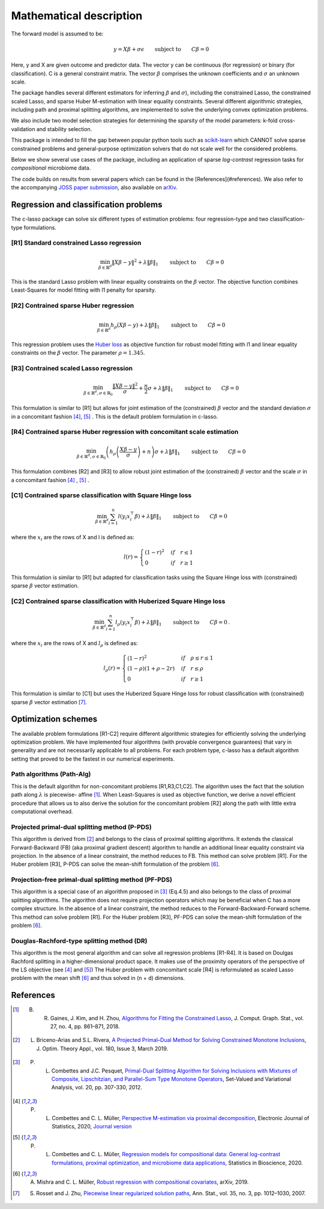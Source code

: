 
Mathematical description
=============================


The forward model is assumed to be: 

.. math::
   y = X \beta + \sigma \epsilon \qquad \textrm{subject to} \qquad C\beta=0

Here, y and X are given outcome and predictor data. The vector y can be continuous (for regression) or binary (for classification). C is a general constraint matrix. The vector :math:`\beta` comprises the unknown coefficients and :math:`\sigma` an 
unknown scale.

The package handles several different estimators for inferring :math:`\beta` and :math:`\sigma`), including 
the constrained Lasso, the constrained scaled Lasso, and sparse Huber M-estimation with linear equality constraints.
Several different algorithmic strategies, including path and proximal splitting algorithms, are implemented to solve 
the underlying convex optimization problems.

We also include two model selection strategies for determining the sparsity of the model parameters: k-fold cross-validation and stability selection.   

This package is intended to fill the gap between popular python tools such as `scikit-learn <https://scikit-learn.org/stable/>`_ which CANNOT solve sparse constrained problems and general-purpose optimization solvers that do not scale well for the considered problems.

Below we show several use cases of the package, including an application of sparse *log-contrast*
regression tasks for *compositional* microbiome data.

The code builds on results from several papers which can be found in the [References](#references). We also refer to the accompanying `JOSS paper submission <https://github.com/Leo-Simpson/c-lasso/blob/master/paper/paper.md>`_, also available on `arXiv <https://arxiv.org/pdf/2011.00898.pdf>`_.


Regression and classification problems
^^^^^^^^^^^^^^^^^^^^^^^^^^^^^^^^^^^^^^^^^

The c-lasso package can solve six different types of estimation problems: 
four regression-type and two classification-type formulations.

[R1] Standard constrained Lasso regression
"""""""""""""""""""""""""""""""""""""""""""""          

.. math::
   \min_{\beta \in \mathbb{R}^d} \left\lVert X\beta - y \right\rVert^2 + \lambda \left\lVert \beta\right\rVert_1 \qquad \textrm{subject to} \qquad  C\beta = 0


This is the standard Lasso problem with linear equality constraints on the :math:`\beta` vector. 
The objective function combines Least-Squares for model fitting with l1 penalty for sparsity.   

[R2] Contrained sparse Huber regression
""""""""""""""""""""""""""""""""""""""""""""""""""                   

.. math::
   \min_{\beta \in \mathbb{R}^d} h_{\rho} (X\beta - y) + \lambda \left\lVert \beta\right\rVert_1 \qquad \textrm{subject to} \qquad  C\beta = 0

This regression problem uses the `Huber loss <https://en.wikipedia.org/wiki/Huber_loss>`_ as objective function 
for robust model fitting with l1 and linear equality constraints on the :math:`\beta` vector. The parameter :math:`\rho=1.345`.

[R3] Contrained scaled Lasso regression
""""""""""""""""""""""""""""""""""""""""""""""""""  

.. math::
   \min_{\beta \in \mathbb{R}^d, \sigma \in \mathbb{R}_{0}} \frac{\left\lVert X\beta - y \right\rVert^2}{\sigma} + \frac{n}{2} \sigma + \lambda \left\lVert \beta\right\rVert_1 \qquad \textrm{subject to} \qquad  C\beta = 0


This formulation is similar to [R1] but allows for joint estimation of the (constrained) :math:`\beta` vector and the standard deviation :math:`\sigma` in a concomitant fashion [4]_, [5]_ .
This is the default problem formulation in c-lasso.

[R4] Contrained sparse Huber regression with concomitant scale estimation 
""""""""""""""""""""""""""""""""""""""""""""""""""""""""""""""""""""""""""""""""""""""""""""""""""""       

.. math::
   \min_{\beta \in \mathbb{R}^d, \sigma \in  \mathbb{R}_{0}} \left( h_{\rho} \left( \frac{X\beta - y}{\sigma} \right) + n \right) \sigma + \lambda \left\lVert \beta\right\rVert_1 \qquad \textrm{subject to} \qquad  C\beta = 0

This formulation combines [R2] and [R3] to allow robust joint estimation of the (constrained) :math:`\beta` vector and 
the scale :math:`\sigma` in a concomitant fashion [4]_ , [5]_ .

[C1] Contrained sparse classification with Square Hinge loss
""""""""""""""""""""""""""""""""""""""""""""""""""""""""""""""""""""""""""""""""""""""""""""""""""""  

.. math::
   \min_{\beta \in \mathbb{R}^d} \sum_{i=1}^n l(y_i x_i^\top\beta) + \lambda \left\lVert \beta\right\rVert_1 \qquad \textrm{subject to} \qquad  C\beta = 0


where the :math:`x_i` are the rows of X and l is defined as:

.. math::
   l(r) = \begin{cases} (1-r)^2 & if \quad r \leq 1 \\ 0 &if \quad r \geq 1 \end{cases}

This formulation is similar to [R1] but adapted for classification tasks using the Square Hinge loss
with (constrained) sparse :math:`\beta` vector estimation.

[C2] Contrained sparse classification with Huberized Square Hinge loss
"""""""""""""""""""""""""""""""""""""""""""""""""""""""""""""""""""""""""""""""  

.. math::
   \min_{\beta \in \mathbb{R}^d}  \sum_{i=1}^n  l_{\rho}(y_i x_i^\top\beta) + \lambda \left\lVert \beta\right\rVert_1 \qquad \textrm{subject to} \qquad  C\beta = 0 \,.

where the :math:`x_i`  are the rows of X and :math:`l_{\rho}` is defined as:

.. math::
   l_{\rho}(r) = \begin{cases} (1-r)^2 &if \quad \rho \leq r \leq 1 \\ (1-\rho)(1+\rho-2r) & if \quad r \leq \rho \\ 0 &if \quad r \geq 1 \end{cases}

This formulation is similar to [C1] but uses the Huberized Square Hinge loss for robust classification with (constrained) sparse :math:`\beta` vector estimation [7]_.



Optimization schemes
^^^^^^^^^^^^^^^^^^^^^^^^^

The available problem formulations [R1-C2] require different algorithmic strategies for 
efficiently solving the underlying optimization problem. We have implemented four 
algorithms (with provable convergence guarantees) that vary in generality and are not 
necessarily applicable to all problems. For each problem type, c-lasso has a default algorithm 
setting that proved to be the fastest in our numerical experiments.

Path algorithms (Path-Alg) 
""""""""""""""""""""""""""""""""""""""""""""""""""  
This is the default algorithm for non-concomitant problems [R1,R3,C1,C2]. 
The algorithm uses the fact that the solution path along :math:`\lambda` is piecewise-
affine [1]_. When Least-Squares is used as objective function,
we derive a novel efficient procedure that allows us to also derive the 
solution for the concomitant problem [R2] along the path with little extra computational overhead.

Projected primal-dual splitting method (P-PDS)
""""""""""""""""""""""""""""""""""""""""""""""""""  
This algorithm is derived from [2]_ and belongs to the class of 
proximal splitting algorithms. It extends the classical Forward-Backward (FB) 
(aka proximal gradient descent) algorithm to handle an additional linear equality constraint
via projection. In the absence of a linear constraint, the method reduces to FB.
This method can solve problem [R1]. For the Huber problem [R3], 
P-PDS can solve the mean-shift formulation of the problem [6]_.

Projection-free primal-dual splitting method (PF-PDS)
""""""""""""""""""""""""""""""""""""""""""""""""""""""""""

This algorithm is a special case of an algorithm proposed in [3]_ (Eq.4.5) and also belongs to the class of 
proximal splitting algorithms. The algorithm does not require projection operators 
which may be beneficial when C has a more complex structure. In the absence of a linear constraint, 
the method reduces to the Forward-Backward-Forward scheme. This method can solve problem [R1]. 
For the Huber problem [R3], PF-PDS can solve the mean-shift formulation of the problem [6]_.

Douglas-Rachford-type splitting method (DR)
""""""""""""""""""""""""""""""""""""""""""""""""""  
This algorithm is the most general algorithm and can solve all regression problems 
[R1-R4]. It is based on Doulgas Rachford splitting in a higher-dimensional product space.
It makes use of the proximity operators of the perspective of the LS objective (see [4]_ and [5]_)
The Huber problem with concomitant scale [R4] is reformulated as scaled Lasso problem 
with the mean shift [6]_ and thus solved in (n + d) dimensions. 




References
^^^^^^^^^^^

.. [1] B. R. Gaines, J. Kim, and H. Zhou, `Algorithms for Fitting the Constrained Lasso <https://www.tandfonline.com/doi/abs/10.1080/10618600.2018.1473777?journalCode=ucgs20>`_, J. Comput. Graph. Stat., vol. 27, no. 4, pp. 861–871, 2018.
.. [2] L. Briceno-Arias and S.L. Rivera, `A Projected Primal–Dual Method for Solving Constrained Monotone Inclusions <https://link.springer.com/article/10.1007/s10957-018-1430-2?shared-article-renderer>`_, J. Optim. Theory Appl., vol. 180, Issue 3, March 2019.
.. [3] P. L. Combettes and J.C. Pesquet, `Primal-Dual Splitting Algorithm for Solving Inclusions with Mixtures of Composite, Lipschitzian, and Parallel-Sum Type Monotone Operators <https://arxiv.org/pdf/1107.0081.pdf>`_, Set-Valued and Variational Analysis, vol. 20, pp. 307-330, 2012.
.. [4] P. L. Combettes and C. L. Müller, `Perspective M-estimation via proximal decomposition <https://arxiv.org/abs/1805.06098>`_, Electronic Journal of Statistics, 2020, `Journal version <https://projecteuclid.org/euclid.ejs/1578452535>`_ 
.. [5] P. L. Combettes and C. L. Müller, `Regression models for compositional data: General log-contrast formulations, proximal optimization, and microbiome data applications <https://arxiv.org/abs/1903.01050>`_, Statistics in Bioscience, 2020.
.. [6] A. Mishra and C. L. Müller, `Robust regression with compositional covariates <https://arxiv.org/abs/1909.04990>`_, arXiv, 2019.
.. [7] S. Rosset and J. Zhu, `Piecewise linear regularized solution paths <https://projecteuclid.org/euclid.aos/1185303996>`_, Ann. Stat., vol. 35, no. 3, pp. 1012–1030, 2007.